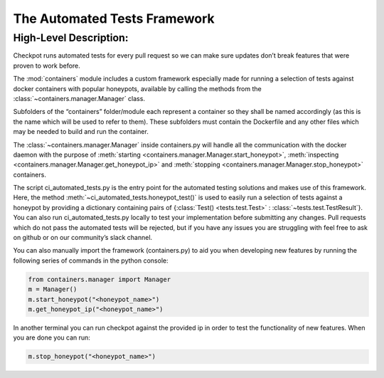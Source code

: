 The Automated Tests Framework
=============================

High-Level Description:
-----------------------

Checkpot runs automated tests for every pull request so we can make sure updates don’t break features that were proven to work before.

The :mod:`containers` module includes a custom framework especially made for running a selection of tests against docker containers with popular honeypots, available by calling the methods from the :class:`~containers.manager.Manager` class.

Subfolders of the “containers” folder/module each represent a container so they shall be named accordingly (as this is the name which will be used to refer to them). These subfolders must contain the Dockerfile and any other files which may be needed to build and run the container.

The :class:`~containers.manager.Manager` inside containers.py will handle all the communication with the docker daemon with the purpose of :meth:`starting <containers.manager.Manager.start_honeypot>`, :meth:`inspecting <containers.manager.Manager.get_honeypot_ip>` and :meth:`stopping <containers.manager.Manager.stop_honeypot>` containers.

The script ci_automated_tests.py is the entry point for the automated testing solutions and makes use of this framework. Here, the method :meth:`~ci_automated_tests.honeypot_test()` is used to easily run a selection of tests against a honeypot by providing a dictionary containing pairs of {:class:`Test() <tests.test.Test>` : :class:`~tests.test.TestResult`}. You can also run ci_automated_tests.py locally to test your implementation before submitting any changes. Pull requests which do not pass the automated tests will be rejected, but if you have any issues you are struggling with feel free to ask on github or on our community’s slack channel.

You can also manually import the framework (containers.py) to aid you when developing new features by running the following series of commands in the python console:

.. code-block:: python

    from containers.manager import Manager
    m = Manager()
    m.start_honeypot("<honeypot_name>")
    m.get_honeypot_ip("<honeypot_name>")


In another terminal you can run checkpot against the provided ip in order to test the functionality of new features. When you are done you can run:

.. code-block:: python

    m.stop_honeypot("<honeypot_name>")
